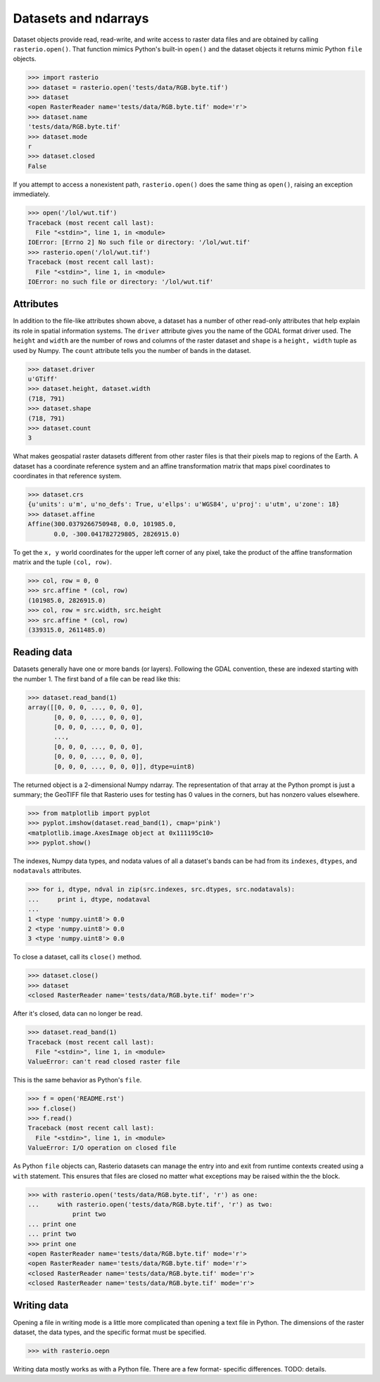 Datasets and ndarrays
=====================

Dataset objects provide read, read-write, and write access to raster data files
and are obtained by calling ``rasterio.open()``. That function mimics Python's
built-in ``open()`` and the dataset objects it returns mimic Python ``file``
objects.

.. code-block:: pycon

    >>> import rasterio
    >>> dataset = rasterio.open('tests/data/RGB.byte.tif')
    >>> dataset
    <open RasterReader name='tests/data/RGB.byte.tif' mode='r'>
    >>> dataset.name
    'tests/data/RGB.byte.tif'
    >>> dataset.mode
    r
    >>> dataset.closed
    False

If you attempt to access a nonexistent path, ``rasterio.open()`` does the same
thing as ``open()``, raising an exception immediately.

.. code-block:: pycon

    >>> open('/lol/wut.tif')
    Traceback (most recent call last):
      File "<stdin>", line 1, in <module>
    IOError: [Errno 2] No such file or directory: '/lol/wut.tif'
    >>> rasterio.open('/lol/wut.tif')
    Traceback (most recent call last):
      File "<stdin>", line 1, in <module>
    IOError: no such file or directory: '/lol/wut.tif'

Attributes
----------

In addition to the file-like attributes shown above, a dataset has a number
of other read-only attributes that help explain its role in spatial information
systems. The ``driver`` attribute gives you the name of the GDAL format
driver used. The ``height`` and ``width`` are the number of rows and columns of
the raster dataset and ``shape`` is a ``height, width`` tuple as used by
Numpy. The ``count`` attribute tells you the number of bands in the dataset.

.. code-block:: pycon

    >>> dataset.driver
    u'GTiff'
    >>> dataset.height, dataset.width
    (718, 791)
    >>> dataset.shape
    (718, 791)
    >>> dataset.count
    3

What makes geospatial raster datasets different from other raster files is
that their pixels map to regions of the Earth. A dataset has a coordinate
reference system and an affine transformation matrix that maps pixel
coordinates to coordinates in that reference system.

.. code-block:: pycon

    >>> dataset.crs
    {u'units': u'm', u'no_defs': True, u'ellps': u'WGS84', u'proj': u'utm', u'zone': 18}
    >>> dataset.affine
    Affine(300.0379266750948, 0.0, 101985.0,
           0.0, -300.041782729805, 2826915.0)

To get the ``x, y`` world coordinates for the upper left corner of any pixel,
take the product of the affine transformation matrix and the tuple ``(col,
row)``.  

.. code-block:: pycon

    >>> col, row = 0, 0
    >>> src.affine * (col, row)
    (101985.0, 2826915.0)
    >>> col, row = src.width, src.height
    >>> src.affine * (col, row)
    (339315.0, 2611485.0)

Reading data
------------

Datasets generally have one or more bands (or layers). Following the GDAL
convention, these are indexed starting with the number 1. The first band of
a file can be read like this:

.. code-block:: pycon

    >>> dataset.read_band(1)
    array([[0, 0, 0, ..., 0, 0, 0],
           [0, 0, 0, ..., 0, 0, 0],
           [0, 0, 0, ..., 0, 0, 0],
           ...,
           [0, 0, 0, ..., 0, 0, 0],
           [0, 0, 0, ..., 0, 0, 0],
           [0, 0, 0, ..., 0, 0, 0]], dtype=uint8)

The returned object is a 2-dimensional Numpy ndarray. The representation of
that array at the Python prompt is just a summary; the GeoTIFF file that
Rasterio uses for testing has 0 values in the corners, but has nonzero values
elsewhere.

.. code-block::

    >>> from matplotlib import pyplot
    >>> pyplot.imshow(dataset.read_band(1), cmap='pink')
    <matplotlib.image.AxesImage object at 0x111195c10>
    >>> pyplot.show()

.. image:: http://farm6.staticflickr.com/5032/13938576006_b99b23271b_o_d.png

The indexes, Numpy data types, and nodata values of all a dataset's bands can
be had from its ``indexes``, ``dtypes``, and ``nodatavals`` attributes.

.. code-block:: pycon

    >>> for i, dtype, ndval in zip(src.indexes, src.dtypes, src.nodatavals):
    ...     print i, dtype, nodataval
    ...
    1 <type 'numpy.uint8'> 0.0
    2 <type 'numpy.uint8'> 0.0
    3 <type 'numpy.uint8'> 0.0

To close a dataset, call its ``close()`` method.

.. code-block:: pycon

    >>> dataset.close()
    >>> dataset
    <closed RasterReader name='tests/data/RGB.byte.tif' mode='r'>

After it's closed, data can no longer be read.

.. code-block:: pycon

    >>> dataset.read_band(1)
    Traceback (most recent call last):
      File "<stdin>", line 1, in <module>
    ValueError: can't read closed raster file

This is the same behavior as Python's ``file``.

.. code-block:: pycon

    >>> f = open('README.rst')
    >>> f.close()
    >>> f.read()
    Traceback (most recent call last):
      File "<stdin>", line 1, in <module>
    ValueError: I/O operation on closed file

As Python ``file`` objects can, Rasterio datasets can manage the entry into 
and exit from runtime contexts created using a ``with`` statement. This 
ensures that files are closed no matter what exceptions may be raised within
the the block.

.. code-block:: pycon

    >>> with rasterio.open('tests/data/RGB.byte.tif', 'r') as one:
    ...     with rasterio.open('tests/data/RGB.byte.tif', 'r') as two:
                print two
    ... print one
    ... print two
    >>> print one
    <open RasterReader name='tests/data/RGB.byte.tif' mode='r'>
    <open RasterReader name='tests/data/RGB.byte.tif' mode='r'>
    <closed RasterReader name='tests/data/RGB.byte.tif' mode='r'>
    <closed RasterReader name='tests/data/RGB.byte.tif' mode='r'>

Writing data
------------

Opening a file in writing mode is a little more complicated than opening
a text file in Python. The dimensions of the raster dataset, the 
data types, and the specific format must be specified.

.. code-block:: pycon

   >>> with rasterio.oepn

Writing data mostly works as with a Python file. There are a few format-
specific differences. TODO: details.


